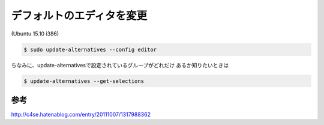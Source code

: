 .. -*- coding: utf-8; mode: rst; -*-


デフォルトのエディタを変更
==========================

(Ubuntu 15.10 i386)

.. code-block:: bash

   $ sudo update-alternatives --config editor

ちなみに、update-alternativesで設定されているグループがどれだけ
あるか知りたいときは

.. code-block:: bash

   $ update-alternatives --get-selections

参考
....

http://c4se.hatenablog.com/entry/20111007/1317988362


